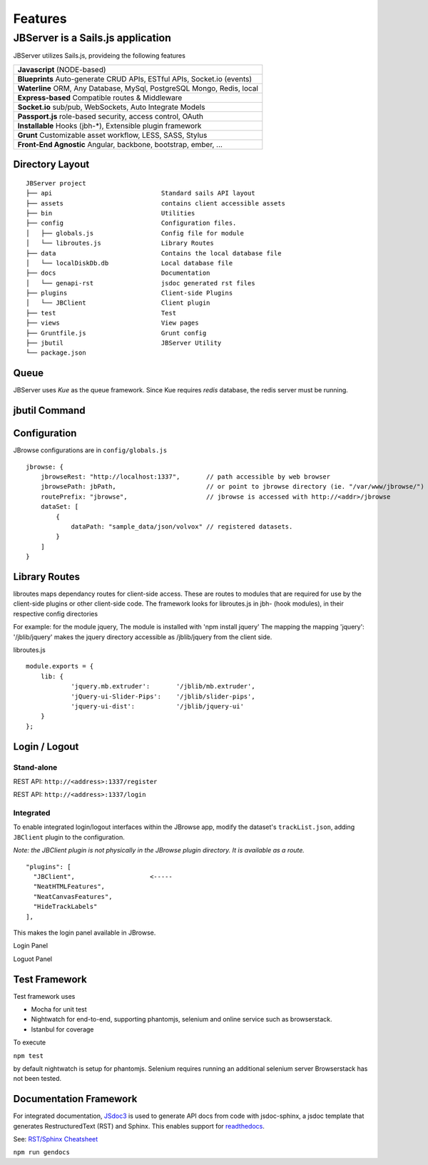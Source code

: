 ********
Features
********

.. _jbs-features:

JBServer is a Sails.js application
**********************************

JBServer utilizes Sails.js, provideing the following features


+-------------------------------------------------------------------------------+
| **Javascript** (NODE-based)                                                   |
+-------------------------------------------------------------------------------+
| **Blueprints** Auto-generate  CRUD APIs, ESTful APIs, Socket.io (events)      |
+-------------------------------------------------------------------------------+
| **Waterline** ORM, Any Database, MySql, PostgreSQL Mongo, Redis, local        |
+-------------------------------------------------------------------------------+
| **Express-based** Compatible routes & Middleware                              |
+-------------------------------------------------------------------------------+
| **Socket.io** sub/pub, WebSockets, Auto Integrate Models                      |
+-------------------------------------------------------------------------------+
| **Passport.js** role-based security, access control, OAuth                    |
+-------------------------------------------------------------------------------+
| **Installable** Hooks (jbh-*), Extensible plugin framework                    |
+-------------------------------------------------------------------------------+
| **Grunt** Customizable asset workflow, LESS, SASS, Stylus                     |
+-------------------------------------------------------------------------------+
| **Front-End Agnostic** Angular, backbone, bootstrap, ember, ...               |
+-------------------------------------------------------------------------------+

Directory Layout
================

::

    JBServer project
    ├── api                             Standard sails API layout
    ├── assets                          contains client accessible assets
    ├── bin                             Utilities
    ├── config                          Configuration files.
    │   ├── globals.js                  Config file for module
    │   └── libroutes.js                Library Routes
    ├── data                            Contains the local database file
    │   └── localDiskDb.db              Local database file
    ├── docs                            Documentation
    │   └── genapi-rst                  jsdoc generated rst files
    ├── plugins                         Client-side Plugins
    │   └── JBClient                    Client plugin             
    ├── test                            Test
    ├── views                           View pages
    ├── Gruntfile.js                    Grunt config
    ├── jbutil                          JBServer Utility
    └── package.json


Queue
=====

JBServer uses *Kue* as the queue framework.  Since Kue requires *redis* database, 
the redis server must be running.


jbutil Command
==============


Configuration
=============

JBrowse configurations are in ``config/globals.js``

:: 

    jbrowse: {
        jbrowseRest: "http://localhost:1337",       // path accessible by web browser
        jbrowsePath: jbPath,                        // or point to jbrowse directory (ie. "/var/www/jbrowse/") 
        routePrefix: "jbrowse",                     // jbrowse is accessed with http://<addr>/jbrowse
        dataSet: [
            {
                dataPath: "sample_data/json/volvox" // registered datasets.  
            }
        ]
    }



Library Routes
==============

libroutes maps dependancy routes for client-side access.
These are routes to modules that are required for use by the client-side 
plugins or other client-side code.
The framework looks for libroutes.js in jbh- (hook modules), in their respective config directories

For example: for the module jquery,
The module is installed with 'npm install jquery'
The mapping the mapping 'jquery': '/jblib/jquery'
makes the jquery directory accessible as /jblib/jquery from the client side.

libroutes.js
::

    module.exports = {
        lib: {
                'jquery.mb.extruder':       '/jblib/mb.extruder',
                'jQuery-ui-Slider-Pips':    '/jblib/slider-pips',
                'jquery-ui-dist':           '/jblib/jquery-ui'
        }
    };



Login / Logout
==============

Stand-alone
-----------

REST API: ``http://<address>:1337/register``

.. image:: img/register.jpg

REST API: ``http://<address>:1337/login``

.. image:: img/login.jpg

Integrated
----------

To enable integrated login/logout interfaces within the JBrowse app, modify the dataset's 
``trackList.json``, adding ``JBClient`` plugin to the configuration.

*Note: the JBClient plugin is not physically in the JBrowse plugin directory.
It is available as a route.*

::

  "plugins": [
    "JBClient",                    <-----
    "NeatHTMLFeatures",
    "NeatCanvasFeatures",
    "HideTrackLabels"
  ],

This makes the login panel available in JBrowse.

Login Panel

.. image:: img/login-integrated.jpg

Loguot Panel

.. image:: img/logout-integrated.jpg


Test Framework
==============

Test framework uses

* Mocha for unit test
* Nightwatch for end-to-end, supporting phantomjs, selenium and online service such as browserstack.
* Istanbul for coverage

To execute

``npm test``

by default nightwatch is setup for phantomjs.
Selenium requires running an additional selenium server
Browserstack has not been tested.


Documentation Framework
=======================

For integrated documentation, `JSdoc3 <http://usejsdoc.org/>`_ is used 
to generate API docs from code with jsdoc-sphinx, a jsdoc template that generates 
RestructuredText (RST) and Sphinx.  This enables support for 
`readthedocs <https://readthedocs.org/>`_.

See: `RST/Sphinx Cheatsheet <http://openalea.gforge.inria.fr/doc/openalea/doc/_build/html/source/sphinx/rest_syntax.html>`_  


``npm run gendocs``
